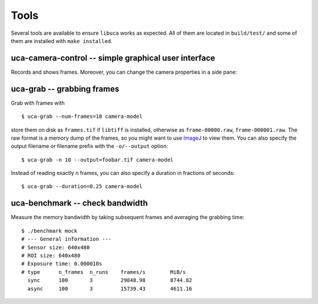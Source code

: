 Tools
=====

Several tools are available to ensure ``libuca`` works as expected. All
of them are located in ``build/test/`` and some of them are installed
with ``make installed``.


uca-camera-control -- simple graphical user interface
-----------------------------------------------------

Records and shows frames. Moreover, you can change the camera properties in a
side pane:

.. image:: uca-gui.png


uca-grab -- grabbing frames
---------------------------

Grab with frames with ::

    $ uca-grab --num-frames=10 camera-model

store them on disk as ``frames.tif`` if ``libtiff`` is installed,
otherwise as ``frame-00000.raw``, ``frame-000001.raw``. The raw format
is a memory dump of the frames, so you might want to use
`ImageJ <http://rsbweb.nih.gov/ij/>`__ to view them. You can also
specify the output filename or filename prefix with the ``-o/--output``
option::

    $ uca-grab -n 10 --output=foobar.tif camera-model

Instead of reading exactly *n* frames, you can also specify a duration
in fractions of seconds::

    $ uca-grab --duration=0.25 camera-model


uca-benchmark -- check bandwidth
--------------------------------

Measure the memory bandwidth by taking subsequent frames and averaging
the grabbing time::

    $ ./benchmark mock
    # --- General information ---
    # Sensor size: 640x480
    # ROI size: 640x480
    # Exposure time: 0.000010s
    # type      n_frames  n_runs    frames/s        MiB/s
      sync      100       3         29848.98        8744.82
      async     100       3         15739.43        4611.16
